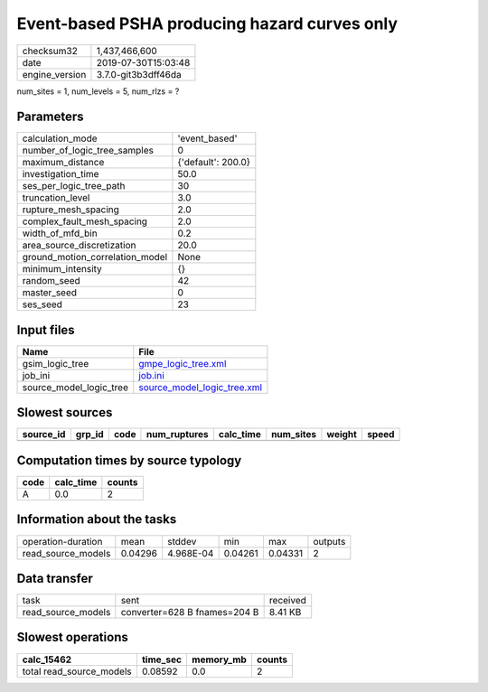 Event-based PSHA producing hazard curves only
=============================================

============== ===================
checksum32     1,437,466,600      
date           2019-07-30T15:03:48
engine_version 3.7.0-git3b3dff46da
============== ===================

num_sites = 1, num_levels = 5, num_rlzs = ?

Parameters
----------
=============================== ==================
calculation_mode                'event_based'     
number_of_logic_tree_samples    0                 
maximum_distance                {'default': 200.0}
investigation_time              50.0              
ses_per_logic_tree_path         30                
truncation_level                3.0               
rupture_mesh_spacing            2.0               
complex_fault_mesh_spacing      2.0               
width_of_mfd_bin                0.2               
area_source_discretization      20.0              
ground_motion_correlation_model None              
minimum_intensity               {}                
random_seed                     42                
master_seed                     0                 
ses_seed                        23                
=============================== ==================

Input files
-----------
======================= ============================================================
Name                    File                                                        
======================= ============================================================
gsim_logic_tree         `gmpe_logic_tree.xml <gmpe_logic_tree.xml>`_                
job_ini                 `job.ini <job.ini>`_                                        
source_model_logic_tree `source_model_logic_tree.xml <source_model_logic_tree.xml>`_
======================= ============================================================

Slowest sources
---------------
========= ====== ==== ============ ========= ========= ====== =====
source_id grp_id code num_ruptures calc_time num_sites weight speed
========= ====== ==== ============ ========= ========= ====== =====
========= ====== ==== ============ ========= ========= ====== =====

Computation times by source typology
------------------------------------
==== ========= ======
code calc_time counts
==== ========= ======
A    0.0       2     
==== ========= ======

Information about the tasks
---------------------------
================== ======= ========= ======= ======= =======
operation-duration mean    stddev    min     max     outputs
read_source_models 0.04296 4.968E-04 0.04261 0.04331 2      
================== ======= ========= ======= ======= =======

Data transfer
-------------
================== ============================ ========
task               sent                         received
read_source_models converter=628 B fnames=204 B 8.41 KB 
================== ============================ ========

Slowest operations
------------------
======================== ======== ========= ======
calc_15462               time_sec memory_mb counts
======================== ======== ========= ======
total read_source_models 0.08592  0.0       2     
======================== ======== ========= ======